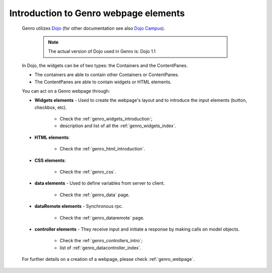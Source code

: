 .. _genro_webpage_elements_introduction:

======================================
Introduction to Genro webpage elements
======================================
    
    Genro utilizes Dojo_ (for other documentation see also `Dojo Campus`_).
    
        .. note:: The actual version of Dojo used in Genro is: Dojo 1.1
    
    .. _Dojo: http://www.dojotoolkit.org/
    .. _Dojo Campus: http://dojocampus.org/
    
    In Dojo, the widgets can be of two types: the Containers and the ContentPanes.
    
    * The containers are able to contain other Containers or ContentPanes.
    * The ContentPanes are able to contain widgets or HTML elements.
    
    You can act on a Genro webpage through:
    
    * **Widgets elements** - Used to create the webpage's layout and to introduce the input elements (button, checkbox, etc).
    
        * Check the :ref:`genro_widgets_introduction`;
        * description and list of all the :ref:`genro_widgets_index`.
    
    * **HTML elements**:
    
        * Check the :ref:`genro_html_introduction`.
    
    * **CSS elements**:
    
        * Check the :ref:`genro_css`.
    
    * **data elements** - Used to define variables from server to client.
    
        * Check the :ref:`genro_data` page.
        
    * **dataRemote elements** - Synchronous rpc.
        
        * Check the :ref:`genro_dataremote` page.
    
    * **controller elements** - They receive input and initiate a response by making calls on model objects.
        
        * Check the :ref:`genro_controllers_intro`;
        * list of :ref:`genro_datacontroller_index`.
        
    For further details on a creation of a webpage, please check :ref:`genro_webpage`.    